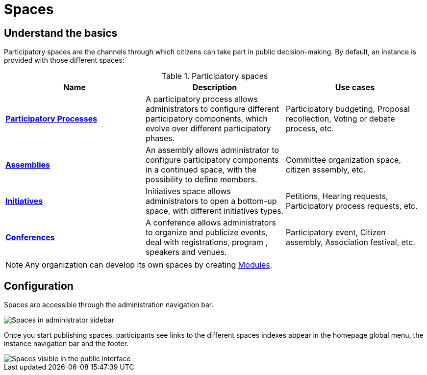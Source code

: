 = Spaces

== Understand the basics

Participatory spaces are the channels through which citizens can take part in public decision-making.
By default, an instance is provided with those different spaces:

.Participatory spaces
|===
|Name |Description |Use cases

|*xref:admin:spaces/processes.adoc[Participatory Processes]*
|A participatory process allows administrators to configure different participatory components, which evolve over different participatory phases.
|Participatory budgeting, Proposal recollection, Voting or debate process, etc. 

|*xref:admin:spaces/assemblies.adoc[Assemblies]*
|An assembly allows administrator to configure participatory components in a continued space, with the possibility to define members. 
|Committee organization space, citizen assembly, etc.

|*xref:admin:spaces/initiatives.adoc[Initiatives]*
|Initiatives space allows administrators to open a bottom-up space, with different initiatives types. 
|Petitions, Hearing requests, Participatory process requests, etc. 

|*xref:admin:spaces/conferences.adoc[Conferences]*
|A conference allows administrators to organize and publicize events, deal with registrations, program , speakers and venues. 
|Participatory event, Citizen assembly, Association festival, etc. 

|===

NOTE: Any organization can develop its own spaces by creating xref:develop:modules.adoc[Modules].

== Configuration

Spaces are accessible through the administration navigation bar.

image::spaces_admin.png[Spaces in administrator sidebar]

Once you start publishing spaces, participants see links to the different spaces indexes appear in the homepage global menu, 
the instance navigation bar and the footer.

image::spaces_visitor.png[Spaces visible in the public interface]
